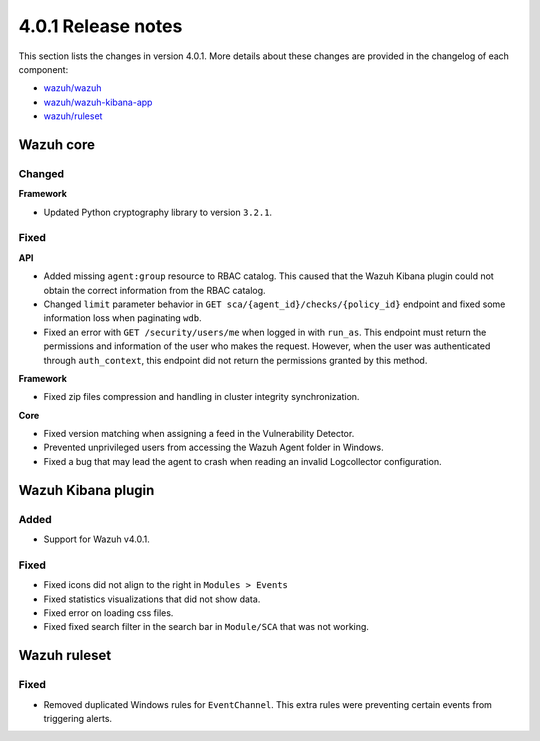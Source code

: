 .. Copyright (C) 2020 Wazuh, Inc.

.. _release_4_0_1:

4.0.1 Release notes
===================

This section lists the changes in version 4.0.1. More details about these changes are provided in the changelog of each component:

- `wazuh/wazuh <https://github.com/wazuh/wazuh/blob/4.0.1/CHANGELOG.md>`_
- `wazuh/wazuh-kibana-app <https://github.com/wazuh/wazuh-kibana-app/blob/v4.0.1-7.9.3/CHANGELOG.md>`_
- `wazuh/ruleset <https://github.com/wazuh/wazuh-ruleset/blob/4.0.1/CHANGELOG.md>`_

Wazuh core
----------

Changed
^^^^^^^

**Framework**

- Updated Python cryptography library to version ``3.2.1``.

Fixed
^^^^^

**API**

- Added missing ``agent:group`` resource to RBAC catalog. This caused that the Wazuh Kibana plugin could not obtain the correct information from the RBAC catalog.
- Changed ``limit`` parameter behavior in ``GET sca/{agent_id}/checks/{policy_id}`` endpoint and fixed some information loss when paginating ``wdb``.
- Fixed an error with ``GET /security/users/me`` when logged in with ``run_as``. This endpoint must return the permissions and information of the user who makes the request. However, when the user was authenticated through ``auth_context``, this endpoint did not return the permissions granted by this method.

**Framework**

- Fixed zip files compression and handling in cluster integrity synchronization.

**Core**

- Fixed version matching when assigning a feed in the Vulnerability Detector.
- Prevented unprivileged users from accessing the Wazuh Agent folder in Windows.
- Fixed a bug that may lead the agent to crash when reading an invalid Logcollector configuration.

Wazuh Kibana plugin
-------------------

Added
^^^^^

- Support for Wazuh v4.0.1.

Fixed
^^^^^

- Fixed icons did not align to the right in ``Modules > Events``
- Fixed statistics visualizations that did not show data.
- Fixed error on loading css files.
- Fixed fixed search filter in the search bar in ``Module/SCA`` that was not working.

Wazuh ruleset
-------------

Fixed
^^^^^

- Removed duplicated Windows rules for ``EventChannel``.  This extra rules were preventing certain events from triggering  alerts.
